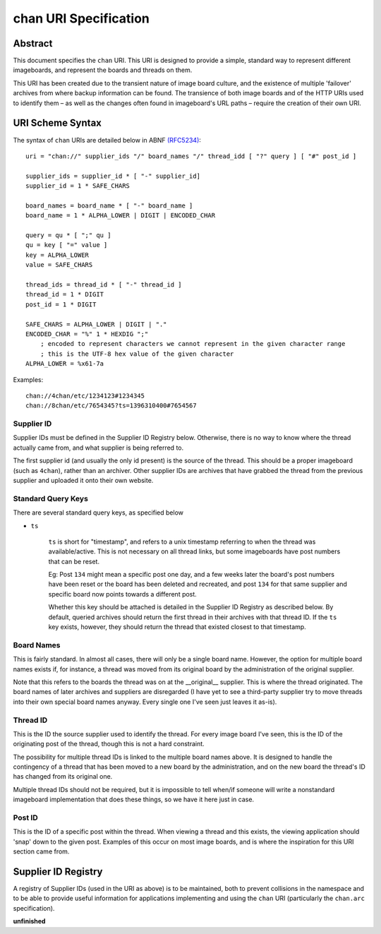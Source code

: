 chan URI Specification
======================

Abstract
--------
This document specifies the ``chan`` URI. This URI is designed to provide a simple, standard way to represent different imageboards, and represent the boards and threads on them.

This URI has been created due to the transient nature of image board culture, and the existence of multiple 'failover' archives from where backup information can be found. The transience of both image boards and of the HTTP URIs used to identify them – as well as the changes often found in imageboard's URL paths – require the creation of their own URI.

URI Scheme Syntax
-----------------
The syntax of ``chan`` URIs are detailed below in ABNF `(RFC5234) <http://www.ietf.org/rfc/rfc5234.txt>`_::

    uri = "chan://" supplier_ids "/" board_names "/" thread_idd [ "?" query ] [ "#" post_id ]

    supplier_ids = supplier_id * [ "-" supplier_id]
    supplier_id = 1 * SAFE_CHARS

    board_names = board_name * [ "-" board_name ]
    board_name = 1 * ALPHA_LOWER | DIGIT | ENCODED_CHAR

    query = qu * [ ";" qu ]
    qu = key [ "=" value ]
    key = ALPHA_LOWER
    value = SAFE_CHARS

    thread_ids = thread_id * [ "-" thread_id ]
    thread_id = 1 * DIGIT
    post_id = 1 * DIGIT

    SAFE_CHARS = ALPHA_LOWER | DIGIT | "."
    ENCODED_CHAR = "%" 1 * HEXDIG ";"
        ; encoded to represent characters we cannot represent in the given character range
        ; this is the UTF-8 hex value of the given character
    ALPHA_LOWER = %x61-7a

Examples::
    
    chan://4chan/etc/1234123#1234345
    chan://8chan/etc/7654345?ts=1396310400#7654567

Supplier ID
^^^^^^^^^^^
Supplier IDs must be defined in the Supplier ID Registry below. Otherwise, there is no way to know where the thread actually came from, and what supplier is being referred to.

The first supplier id (and usually the only id present) is the source of the thread. This should be a proper imageboard (such as ``4chan``), rather than an archiver. Other supplier IDs are archives that have grabbed the thread from the previous supplier and uploaded it onto their own website.

Standard Query Keys
^^^^^^^^^^^^^^^^^^^
There are several standard query keys, as specified below

* ``ts``

    ``ts`` is short for "timestamp", and refers to a unix timestamp referring to when the thread was available/active. This is not necessary on all thread links, but some imageboards have post numbers that can be reset.

    Eg: Post ``134`` might mean a specific post one day, and a few weeks later the board's post numbers have been reset or the board has been deleted and recreated, and post ``134`` for that same supplier and specific board now points towards a different post.

    Whether this key should be attached is detailed in the Supplier ID Registry as described below. By default, queried archives should return the first thread in their archives with that thread ID. If the ``ts`` key exists, however, they should return the thread that existed closest to that timestamp.

Board Names
^^^^^^^^^^^
This is fairly standard. In almost all cases, there will only be a single board name. However, the option for multiple board names exists if, for instance, a thread was moved from its original board by the administration of the original supplier.

Note that this refers to the boards the thread was on at the __original__ supplier. This is where the thread originated. The board names of later archives and suppliers are disregarded (I have yet to see a third-party supplier try to move threads into their own special board names anyway. Every single one I've seen just leaves it as-is).

Thread ID
^^^^^^^^^
This is the ID the source supplier used to identify the thread. For every image board I've seen, this is the ID of the originating post of the thread, though this is not a hard constraint.

The possibility for multiple thread IDs is linked to the multiple board names above. It is designed to handle the contingency of a thread that has been moved to a new board by the administration, and on the new board the thread's ID has changed from its original one.

Multiple thread IDs should not be required, but it is impossible to tell when/if someone will write a nonstandard imageboard implementation that does these things, so we have it here just in case.

Post ID
^^^^^^^
This is the ID of a specific post within the thread. When viewing a thread and this exists, the viewing application should 'snap' down to the given post. Examples of this occur on most image boards, and is where the inspiration for this URI section came from.

Supplier ID Registry
--------------------
A registry of Supplier IDs (used in the URI as above) is to be maintained, both to prevent collisions in the namespace and to be able to provide useful information for applications implementing and using the ``chan`` URI (particularly the ``chan.arc`` specification).

**unfinished**

